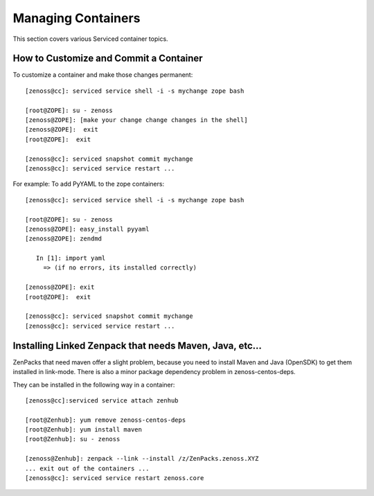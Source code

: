 Managing Containers 
=====================================================================

This section covers various Serviced container topics.

How to Customize and Commit a Container
------------------------------------------
To customize a container and make those changes permanent::

    [zenoss@cc]: serviced service shell -i -s mychange zope bash

    [root@ZOPE]: su - zenoss
    [zenoss@ZOPE]: [make your change change changes in the shell]
    [zenoss@ZOPE]:  exit
    [root@ZOPE]:  exit

    [zenoss@cc]: serviced snapshot commit mychange
    [zenoss@cc]: serviced service restart ...


For example: To add PyYAML to the zope containers::

    [zenoss@cc]: serviced service shell -i -s mychange zope bash

    [root@ZOPE]: su - zenoss
    [zenoss@ZOPE]: easy_install pyyaml
    [zenoss@ZOPE]: zendmd

       In [1]: import yaml
         => (if no errors, its installed correctly)
     
    [zenoss@ZOPE]: exit
    [root@ZOPE]:  exit

    [zenoss@cc]: serviced snapshot commit mychange
    [zenoss@cc]: serviced service restart ...

Installing Linked Zenpack that needs Maven, Java, etc...
---------------------------------------------------------

ZenPacks that need maven offer a slight problem, because you need to install
Maven and Java (OpenSDK) to get them installed in link-mode. There is also a
minor package dependency problem in zenoss-centos-deps.

They can be installed in the following way in a container::

    
    [zenoss@cc]:serviced service attach zenhub

    [root@Zenhub]: yum remove zenoss-centos-deps
    [root@Zenhub]: yum install maven
    [root@Zenhub]: su - zenoss

    [zenoss@Zenhub]: zenpack --link --install /z/ZenPacks.zenoss.XYZ
    ... exit out of the containers ...
    [zenoss@cc]: serviced service restart zenoss.core 

